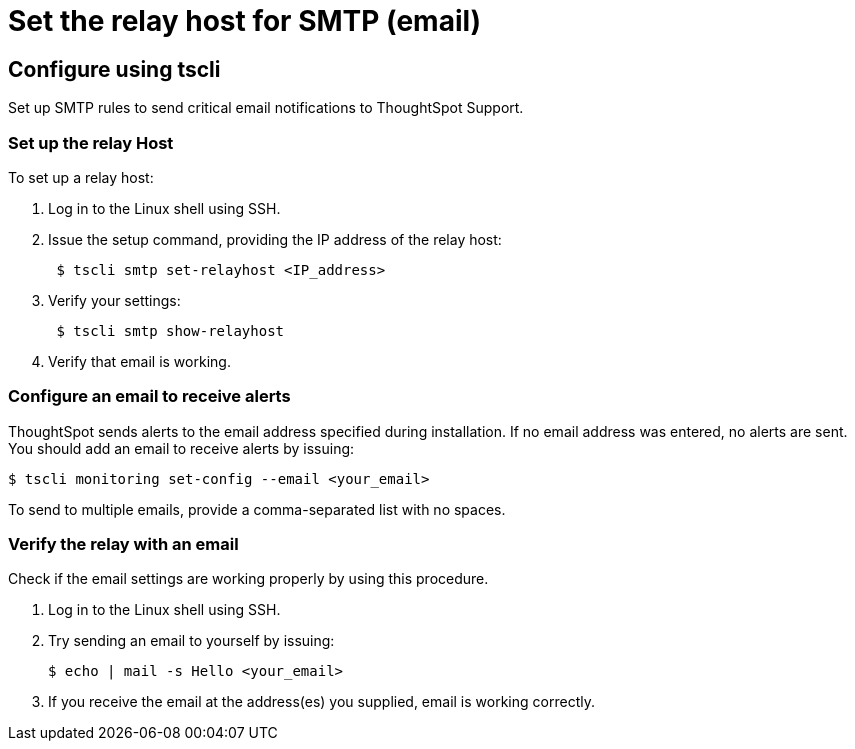 = Set the relay host for SMTP (email)
:last_updated: 3/4/2020
:permalink: /:collection/:path.html
:sidebar: mydoc_sidebar
:summary: ThoughtSpot uses emails to send critical notifications to ThoughtSpot Support. A relay host for SMTP traffic routes the alert and notification emails coming from ThoughtSpot through an SMTP email server.

== Configure using tscli

Set up SMTP rules to send critical email notifications to ThoughtSpot Support.

=== Set up the relay Host

To set up a relay host:

. Log in to the Linux shell using SSH.
. Issue the setup command, providing the IP address of the relay host:
+
----
 $ tscli smtp set-relayhost <IP_address>
----

. Verify your settings:
+
----
 $ tscli smtp show-relayhost
----

. Verify that email is working.

=== Configure an email to receive alerts

ThoughtSpot sends alerts to the email address specified during installation.
If no email address was entered, no alerts are sent.
You should add an email to receive alerts by issuing:

 $ tscli monitoring set-config --email <your_email>

To send to multiple emails, provide a comma-separated list with no spaces.

=== Verify the relay with an email

Check if the email settings are working properly by using this procedure.

. Log in to the Linux shell using SSH.
. Try sending an email to yourself by issuing:

 $ echo | mail -s Hello <your_email>

. If you receive the email at the address(es) you supplied, email is working correctly.
